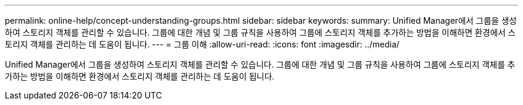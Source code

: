 ---
permalink: online-help/concept-understanding-groups.html 
sidebar: sidebar 
keywords:  
summary: Unified Manager에서 그룹을 생성하여 스토리지 객체를 관리할 수 있습니다. 그룹에 대한 개념 및 그룹 규칙을 사용하여 그룹에 스토리지 객체를 추가하는 방법을 이해하면 환경에서 스토리지 객체를 관리하는 데 도움이 됩니다. 
---
= 그룹 이해
:allow-uri-read: 
:icons: font
:imagesdir: ../media/


[role="lead"]
Unified Manager에서 그룹을 생성하여 스토리지 객체를 관리할 수 있습니다. 그룹에 대한 개념 및 그룹 규칙을 사용하여 그룹에 스토리지 객체를 추가하는 방법을 이해하면 환경에서 스토리지 객체를 관리하는 데 도움이 됩니다.
